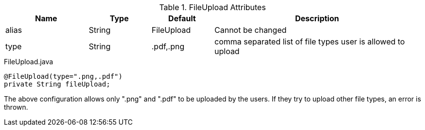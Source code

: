 .FileUpload Attributes
[cols="4,^3,^3,10",options="header"]
|=========================================================
|Name | Type |Default |Description

|alias |String |FileUpload |Cannot be changed
|type |String |.pdf,.png  |comma separated list of file types user is allowed to upload

|=========================================================


[source,java,indent=0]
[subs="verbatim,attributes"]
.FileUpload.java
----
@FileUpload(type=".png,.pdf")
private String fileUpload;
----
The above configuration allows only ".png" and ".pdf" to be uploaded by the users.
 If they try to upload other file types, an error is thrown.
